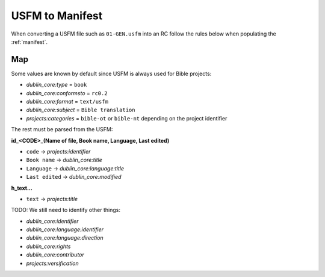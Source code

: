.. _usfm_manifest:

USFM to Manifest
================

When converting a USFM file such as ``01-GEN.usfm`` into an RC
follow the rules below when populating the :ref:`manifest`.

Map
---

Some values are known by default since USFM is always used for Bible projects:

- `dublin_core:type` = ``book``
- `dublin_core:conformsto` = ``rc0.2``
- `dublin_core:format` = ``text/usfm``
- `dublin_core:subject` = ``Bible translation``
- `projects:categories` = ``bible-ot`` or ``bible-nt`` depending on the project identifier

The rest must be parsed from the USFM:

**\id_<CODE>_(Name of file, Book name, Language, Last edited)**

- ``code`` -> `projects:identifier`
- ``Book name`` -> `dublin_core:title`
- ``Language`` -> `dublin_core:language:title`
- ``Last edited`` -> `dublin_core:modified`

**\h_text...**

- ``text`` -> `projects:title`

TODO: We still need to identify other things:

- `dublin_core:identifier`
- `dublin_core:language:identifier`
- `dublin_core:language:direction`
- `dublin_core:rights`
- `dublin_core:contributor`
- `projects:versification`
